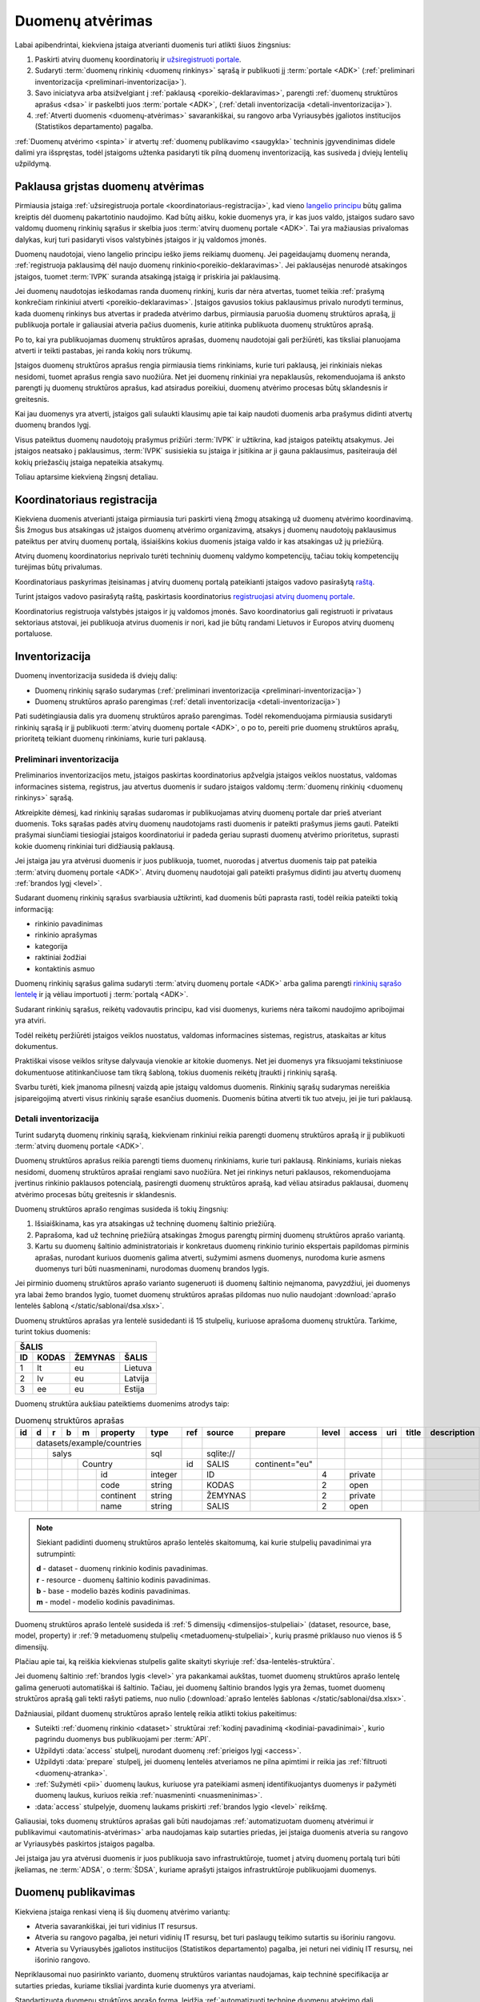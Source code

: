 .. default-role:: literal

.. _atvėrimas:

Duomenų atvėrimas
#################

Labai apibendrintai, kiekviena įstaiga atverianti duomenis turi atlikti šiuos
žingsnius:

.. image:: /static/zingsniai.png

1. Paskirti atvirų duomenų koordinatorių ir `užsiregistruoti portale`__.

   __ https://data.gov.lt/opening/learningmaterial/10

2. Sudaryti :term:`duomenų rinkinių <duomenų rinkinys>` sąrašą
   ir publikuoti jį :term:`portale <ADK>` (:ref:`preliminari
   inventorizacija <preliminari-inventorizacija>`).

3. Savo iniciatyva arba atsižvelgiant į :ref:`paklausą <poreikio-deklaravimas>`,
   parengti :ref:`duomenų struktūros aprašus <dsa>` ir paskelbti juos
   :term:`portale <ADK>`, (:ref:`detali inventorizacija
   <detali-inventorizacija>`).

4. :ref:`Atverti duomenis <duomenų-atvėrimas>` savarankiškai, su rangovo arba
   Vyriausybės įgaliotos institucijos (Statistikos departamento) pagalba.

:ref:`Duomenų atvėrimo <spinta>` ir atvertų :ref:`duomenų publikavimo
<saugykla>` techninis įgyvendinimas didele dalimi yra išspręstas, todėl
įstaigoms užtenka pasidaryti tik pilną duomenų inventorizaciją, kas susiveda
į dviejų lentelių užpildymą.

Paklausa grįstas duomenų atvėrimas
==================================

Pirmiausia įstaiga :ref:`užsiregistruoja portale
<koordinatoriaus-registracija>`, kad vieno `langelio principu`__ būtų galima
kreiptis dėl duomenų pakartotinio naudojimo. Kad būtų aišku, kokie duomenys yra,
ir kas juos valdo, įstaigos sudaro savo valdomų duomenų rinkinių sąrašus ir
skelbia juos :term:`atvirų duomenų portale <ADK>`. Tai yra mažiausias privalomas
dalykas, kurį turi pasidaryti visos valstybinės įstaigos ir jų valdomos įmonės.

__ https://e-seimas.lrs.lt/portal/legalAct/lt/TAD/TAIS.94745/asr#part_a44804491fd3481daaca8b3f668af7a0

.. image:: /static/paklausa.png
    :align: right

Duomenų naudotojai, vieno langelio principu ieško jiems reikiamų duomenų. Jei
pageidaujamų duomenų neranda, :ref:`registruoja paklausimą dėl naujo duomenų
rinkinio<poreikio-deklaravimas>`. Jei paklausėjas nenurodė atsakingos įstaigos,
tuomet :term:`IVPK` suranda atsakingą įstaigą ir priskiria jai paklausimą.

Jei duomenų naudotojas ieškodamas randa duomenų rinkinį, kuris dar nėra
atvertas, tuomet teikia :ref:`prašymą konkrečiam rinkiniui atverti
<poreikio-deklaravimas>`. Įstaigos gavusios tokius paklausimus privalo nurodyti
terminus, kada duomenų rinkinys bus atvertas ir pradeda atvėrimo darbus,
pirmiausia paruošia duomenų struktūros aprašą, jį publikuoja portale ir
galiausiai atveria pačius duomenis, kurie atitinka publikuota duomenų struktūros
aprašą.

Po to, kai yra publikuojamas duomenų struktūros aprašas, duomenų naudotojai
gali peržiūrėti, kas tiksliai planuojama atverti ir teikti pastabas, jei
randa kokių nors trūkumų.

Įstaigos duomenų struktūros aprašus rengia pirmiausia tiems rinkiniams, kurie
turi paklausą, jei rinkiniais niekas nesidomi, tuomet aprašus rengia savo
nuožiūra. Net jei duomenų rinkiniai yra nepaklausūs, rekomenduojama iš anksto
parengti jų duomenų struktūros aprašus, kad atsiradus poreikiui, duomenų
atvėrimo procesas būtų sklandesnis ir greitesnis.

Kai jau duomenys yra atverti, įstaigos gali sulaukti klausimų apie tai kaip
naudoti duomenis arba prašymus didinti atvertų duomenų brandos lygį.

Visus pateiktus duomenų naudotojų prašymus prižiūri :term:`IVPK` ir
užtikrina, kad įstaigos pateiktų atsakymus. Jei įstaigos neatsako į
paklausimus, :term:`IVPK` susisiekia su įstaiga ir įsitikina ar ji gauna
paklausimus, pasiteirauja dėl kokių priežasčių įstaiga nepateikia atsakymų.

Toliau aptarsime kiekvieną žingsnį detaliau.


.. _koordinatoriaus-registracija:

Koordinatoriaus registracija
============================

Kiekviena duomenis atverianti įstaiga pirmiausia turi paskirti vieną žmogų
atsakingą už duomenų atvėrimo koordinavimą. Šis žmogus bus atsakingas už
įstaigos duomenų atvėrimo organizavimą, atsakys į duomenų naudotojų
paklausimus pateiktus per atvirų duomenų portalą, išsiaiškins kokius duomenis
įstaiga valdo ir kas atsakingas už jų priežiūrą.

Atvirų duomenų koordinatorius neprivalo turėti techninių duomenų valdymo
kompetencijų, tačiau tokių kompetencijų turėjimas būtų privalumas.

Koordinatoriaus paskyrimas įteisinamas į atvirų duomenų portalą pateikianti
įstaigos vadovo pasirašytą `raštą`__.

__ https://data.gov.lt/opening/learningmaterial/10

Turint įstaigos vadovo pasirašytą raštą, paskirtasis koordinatorius
`registruojasi atvirų duomenų portale`__.

__ https://data.gov.lt/

.. image:: static/koordinatoriaus-registracija.png
    :target: https://data.gov.lt/

Koordinatorius registruoja valstybės įstaigos ir jų valdomos įmonės. Savo
koordinatorius gali registruoti ir privataus sektoriaus atstovai, jei
publikuoja atvirus duomenis ir nori, kad jie būtų randami Lietuvos ir Europos
atvirų duomenų portaluose.


.. _inventory:

Inventorizacija
===============

Duomenų inventorizacija susideda iš dviejų dalių:

- Duomenų rinkinių sąrašo sudarymas (:ref:`preliminari inventorizacija
  <preliminari-inventorizacija>`)

- Duomenų struktūros aprašo parengimas (:ref:`detali inventorizacija
  <detali-inventorizacija>`)

Pati sudėtingiausia dalis yra duomenų struktūros aprašo parengimas. Todėl
rekomenduojama pirmiausia susidaryti rinkinių sąrašą ir jį publikuoti
:term:`atvirų duomenų portale <ADK>`, o po to, pereiti prie duomenų struktūros
aprašų, prioritetą teikiant duomenų rinkiniams, kurie turi paklausą.


.. _preliminari-inventorizacija:

Preliminari inventorizacija
---------------------------

.. image:: static/rinkinys.png
    :align: right

Preliminarios inventorizacijos metu, įstaigos paskirtas koordinatorius
apžvelgia įstaigos veiklos nuostatus, valdomas informacines sistema,
registrus, jau atvertus duomenis ir sudaro įstaigos valdomų :term:`duomenų
rinkinių <duomenų rinkinys>` sąrašą.

Atkreipkite dėmesį, kad rinkinių sąrašas sudaromas ir publikuojamas atvirų
duomenų portale dar prieš atveriant duomenis. Toks sąrašas padės atvirų duomenų
naudotojams rasti duomenis ir pateikti prašymus jiems gauti. Pateikti
prašymai siunčiami tiesiogiai įstaigos koordinatoriui ir padeda geriau
suprasti duomenų atvėrimo prioritetus, suprasti kokie duomenų rinkiniai turi
didžiausią paklausą.

Jei įstaiga jau yra atvėrusi duomenis ir juos publikuoja, tuomet, nuorodas į
atvertus duomenis taip pat pateikia :term:`atvirų duomenų portale <ADK>`.
Atvirų duomenų naudotojai gali pateikti prašymus didinti jau atvertų duomenų
:ref:`brandos lygį <level>`.

.. image:: static/rinkinio-forma.png
    :target: https://data.gov.lt/admin/dataset/new

Sudarant duomenų rinkinių sąrašus svarbiausia užtikrinti, kad duomenis būti
paprasta rasti, todėl reikia pateikti tokią informaciją:

- rinkinio pavadinimas
- rinkinio aprašymas
- kategorija
- raktiniai žodžiai
- kontaktinis asmuo

Duomenų rinkinių sąrašus galima sudaryti :term:`atvirų duomenų portale <ADK>`
arba galima parengti `rinkinių sąrašo lentelę`__ ir ją vėliau importuoti į
:term:`portalą <ADK>`.

__ https://data.gov.lt/opening/learningmaterial/14

Sudarant rinkinių sąrašus, reikėtų vadovautis principu, kad visi duomenys,
kuriems nėra taikomi naudojimo apribojimai yra atviri.

Todėl reikėtų peržiūrėti įstaigos veiklos nuostatus, valdomas informacines
sistemas, registrus, ataskaitas ar kitus dokumentus.

Praktiškai visose veiklos srityse dalyvauja vienokie ar kitokie duomenys. Net
jei duomenys yra fiksuojami tekstiniuose dokumentuose atitinkančiuose tam
tikrą šabloną, tokius duomenis reikėtų įtraukti į rinkinių sąrašą.

Svarbu turėti, kiek įmanoma pilnesnį vaizdą apie įstaigų valdomus duomenis.
Rinkinių sąrašų sudarymas nereiškia įsipareigojimą atverti visus rinkinių
sąraše esančius duomenis. Duomenis būtina atverti tik tuo atveju, jei jie turi
paklausą.


.. _detali-inventorizacija:

Detali inventorizacija
----------------------

.. image:: static/aprasas.png
    :align: right

Turint sudarytą duomenų rinkinių sąrašą, kiekvienam rinkiniui reikia parengti
duomenų struktūros aprašą ir jį publikuoti :term:`atvirų duomenų portale <ADK>`.

Duomenų struktūros aprašus reikia parengti tiems duomenų rinkiniams, kurie
turi paklausą. Rinkiniams, kuriais niekas nesidomi, duomenų struktūros
aprašai rengiami savo nuožiūra. Net jei rinkinys neturi paklausos,
rekomenduojama įvertinus rinkinio paklausos potencialą, pasirengti duomenų
struktūros aprašą, kad vėliau atsiradus paklausai, duomenų atvėrimo procesas
būtų greitesnis ir sklandesnis.

Duomenų struktūros aprašo rengimas susideda iš tokių žingsnių:

1. Išsiaiškinama, kas yra atsakingas už techninę duomenų šaltinio priežiūrą.

2. Paprašoma, kad už techninę priežiūrą atsakingas žmogus parengtų pirminį
   duomenų struktūros aprašo variantą.

3. Kartu su duomenų šaltinio administratoriais ir konkretaus duomenų rinkinio
   turinio ekspertais papildomas pirminis aprašas, nurodant kuriuos duomenis
   galima atverti, sužymimi asmens duomenys, nurodoma kurie asmens duomenys
   turi būti nuasmeninami, nurodomas duomenų brandos lygis.

Jei pirminio duomenų struktūros aprašo varianto sugeneruoti iš duomenų
šaltinio neįmanoma, pavyzdžiui, jei duomenys yra labai žemo brandos lygio,
tuomet duomenų struktūros aprašas pildomas nuo nulio naudojant :download:`aprašo
lentelės šabloną </static/sablonai/dsa.xlsx>`.

Duomenų struktūros aprašas yra lentelė susidedanti iš 15 stulpelių, kuriuose
aprašoma duomenų struktūra. Tarkime, turint tokius duomenis:

====  ========  =======  ===============
ŠALIS
----------------------------------------
ID    KODAS     ŽEMYNAS  ŠALIS
====  ========  =======  ===============
1     lt        eu       Lietuva
2     lv        eu       Latvija
3     ee        eu       Estija
====  ========  =======  ===============

Duomenų struktūra aukšiau pateiktiems duomenims atrodys taip:

.. table:: Duomenų struktūros aprašas

    +----+---+---+---+---+------------+---------+-------+------------+----------------+-------+---------+-----+-------+-------------+
    | id | d | r | b | m | property   | type    | ref   | source     | prepare        | level | access  | uri | title | description |
    +====+===+===+===+===+============+=========+=======+============+================+=======+=========+=====+=======+=============+
    |    | datasets/example/countries |         |       |            |                |       |         |     |       |             |
    +----+---+---+---+---+------------+---------+-------+------------+----------------+-------+---------+-----+-------+-------------+
    |    |   | salys                  | sql     |       | \sqlite:// |                |       |         |     |       |             |
    +----+---+---+---+---+------------+---------+-------+------------+----------------+-------+---------+-----+-------+-------------+
    |    |   |   |   | Country        |         | id    | SALIS      | continent="eu" |       |         |     |       |             |
    +----+---+---+---+---+------------+---------+-------+------------+----------------+-------+---------+-----+-------+-------------+
    |    |   |   |   |   | id         | integer |       | ID         |                | 4     | private |     |       |             |
    +----+---+---+---+---+------------+---------+-------+------------+----------------+-------+---------+-----+-------+-------------+
    |    |   |   |   |   | code       | string  |       | KODAS      |                | 2     | open    |     |       |             |
    +----+---+---+---+---+------------+---------+-------+------------+----------------+-------+---------+-----+-------+-------------+
    |    |   |   |   |   | continent  | string  |       | ŽEMYNAS    |                | 2     | private |     |       |             |
    +----+---+---+---+---+------------+---------+-------+------------+----------------+-------+---------+-----+-------+-------------+
    |    |   |   |   |   | name       | string  |       | SALIS      |                | 2     | open    |     |       |             |
    +----+---+---+---+---+------------+---------+-------+------------+----------------+-------+---------+-----+-------+-------------+

.. note::

    Siekiant padidinti duomenų struktūros aprašo lentelės skaitomumą, kai
    kurie stulpelių pavadinimai yra sutrumpinti:

    | **d** - dataset - duomenų rinkinio kodinis pavadinimas.
    | **r** - resource - duomenų šaltinio kodinis pavadinimas.
    | **b** - base - modelio bazės kodinis pavadinimas.
    | **m** - model - modelio kodinis pavadinimas.

Duomenų struktūros aprašo lentelė susideda iš :ref:`5 dimensijų
<dimensijos-stulpeliai>` (dataset, resource, base, model, property) ir :ref:`9
metaduomenų stulpelių <metaduomenų-stulpeliai>`, kurių prasmė priklauso nuo
vienos iš 5 dimensijų.

Plačiau apie tai, ką reiškia kiekvienas stulpelis galite skaityti skyriuje
:ref:`dsa-lentelės-struktūra`.

Jei duomenų šaltinio :ref:`brandos lygis <level>` yra pakankamai aukštas, tuomet
duomenų struktūros aprašo lentelę galima generuoti automatiškai iš šaltinio.
Tačiau, jei duomenų šaltinio brandos lygis yra žemas, tuomet duomenų struktūros
aprašą gali tekti rašyti patiems, nuo nulio (:download:`aprašo lentelės šablonas
</static/sablonai/dsa.xlsx>`.

Dažniausiai, pildant duomenų struktūros aprašo lentelę reikia atlikti tokius
pakeitimus:

- Suteikti :ref:`duomenų rinkinio <dataset>` struktūrai :ref:`kodinį
  pavadinimą <kodiniai-pavadinimai>`, kurio pagrindu duomenys bus publikuojami
  per :term:`API`.

- Užpildyti :data:`access` stulpelį, nurodant duomenų :ref:`prieigos lygį
  <access>`.

- Užpildyti :data:`prepare` stulpelį, jei duomenų lentelės atveriamos ne
  pilna apimtimi ir reikia jas :ref:`filtruoti <duomenų-atranka>`.

- :ref:`Sužymėti <pii>` duomenų laukus, kuriuose yra pateikiami asmenį
  identifikuojantys duomenys ir pažymėti duomenų laukus, kuriuos reikia
  :ref:`nuasmeninti <nuasmeninimas>`.

- :data:`access` stulpelyje, duomenų laukams priskirti :ref:`brandos lygio
  <level>` reikšmę.

Galiausiai, toks duomenų struktūros aprašas gali būti naudojamas
:ref:`automatizuotam duomenų atvėrimui ir publikavimui
<automatinis-atvėrimas>` arba naudojamas kaip sutarties priedas, jei įstaiga
duomenis atveria su rangovo ar Vyriausybės paskirtos įstaigos pagalba.

Jei įstaiga jau yra atvėrusi duomenis ir juos publikuoja savo infrastruktūroje,
tuomet į atvirų duomenų portalą turi būti įkeliamas, ne :term:`ADSA`, o
:term:`ŠDSA`, kuriame aprašyti įstaigos infrastruktūroje publikuojami duomenys.


.. _duomenų-atvėrimas:

Duomenų publikavimas
====================

Kiekviena įstaiga renkasi vieną iš šių duomenų atvėrimo variantų:

- Atveria savarankiškai, jei turi vidinius IT resursus.

- Atveria su rangovo pagalba, jei neturi vidinių IT resursų, bet turi
  paslaugų teikimo sutartis su išoriniu rangovu.

- Atveria su Vyriausybės įgaliotos institucijos (Statistikos departamento)
  pagalba, jei neturi nei vidinių IT resursų, nei išorinio rangovo.

Nepriklausomai nuo pasirinkto varianto, duomenų struktūros variantas
naudojamas, kaip techninė specifikacija ar sutarties priedas, kuriame
tiksliai įvardinta kurie duomenys yra atveriami.

Standartizuota duomenų struktūros aprašo forma, leidžia :ref:`automatizuoti
techninę duomenų atvėrimo dalį <automatinis-atvėrimas>`.


Savarankiškas atvėrimas
-----------------------

Atveriant duomenis savarankiškai įstaiga turi tokius variantus:

- Duomenis atveria naudojantis :ref:`automatizuoto duomenų atvėrimo priemonėmis
  <spinta>`.

- Duomenis atveria savo priemonėmis, tačiau atveriamus duomenis publikuoja per
  :ref:`API <saugykla>` į :term:`atvirų duomenų saugyklą <ADS>`.

- Duomenis jau yra atvėrusi arba duomenis atveria savo priemonėmis ir
  publikuoja savo infrastruktūroje.

Nepriklausomai nuo pasirinkto varianto, įstaiga turi pasidaryti :ref:`pilną
inventorizaciją <inventory>`.

Jei įstaiga jau yra atvėrusi duomenis, tada užtenka pasidaryti tik
:ref:`inventorizaciją <inventory>`.


Atvėrimas per rangovą
---------------------

Atvėrimas vyksta taip pat, kaip ir savarankiškai, tik naudojantis išorinio
rangovo paslaugomis.

Su rangovu sudarant sutarti, kaip sutarties priedas turi būti pateikiamas
duomenų struktūros aprašas, kuriame tiksliai nurodyta kokius duomenis reikia
atverti.


Atvėrimas per Statistikos departamentą
--------------------------------------

Visoms įstaigos, kurios neturi vidinių resursų ar nėra pajėgios pačios atverti
duomenų, Vyriausybė yra paskyrusi atsakingą instituciją, Statistikos
departamentą.

Jei duomenys atveriami per Statistikos departamentą, tuomet įstaiga su
Statistikos departamentu sudaro duomenų atvėrimo paslaugos teikimo sutartį,
prie kurios, kaip priedas pateikiamas atveriamų duomenų struktūros aprašas.

Statistikos departamentas numatytu periodiškumu pasidarys visų duomenų kopiją
(prie kurių yra suteikta prieiga) į Valstybės Duomenų Valdysenos Informacinę
Sistemą (VDVIS).

Vadovaujantis duomenų struktūros apraše pateikta informacija ir naudojantis
VDVIS funkcionalumu, atliks nuasmeninimą, kitas reikalingas transformacijas ir
publikuos duomenis per :term:`atvirų duomenų saugyklą <ADS>`.
